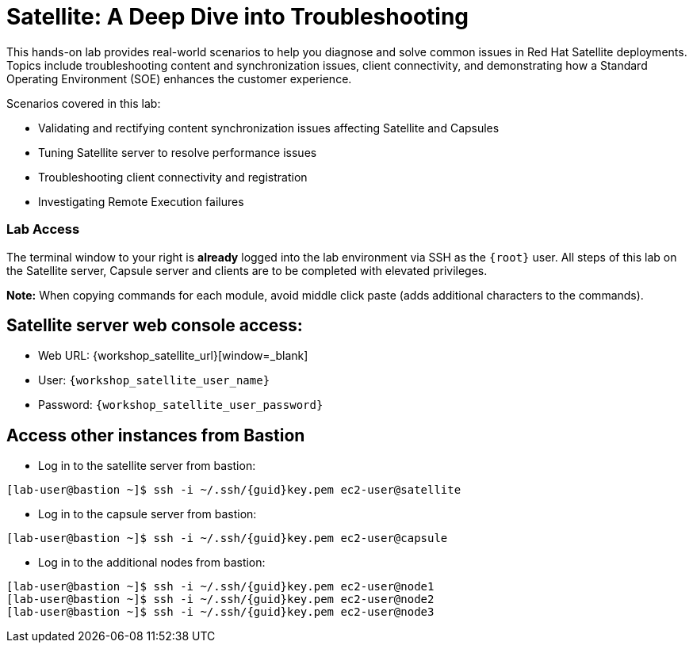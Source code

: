 = Satellite: A Deep Dive into Troubleshooting

This hands-on lab provides real-world scenarios to help you diagnose and solve common issues in Red Hat Satellite deployments.
Topics include troubleshooting content and synchronization issues, client connectivity, and demonstrating how a Standard Operating Environment (SOE) enhances the customer experience.

Scenarios covered in this lab:
   
* Validating and rectifying content synchronization issues affecting Satellite and Capsules
* Tuning Satellite server to resolve performance issues
* Troubleshooting client connectivity and registration
* Investigating Remote Execution failures


=== Lab Access

The terminal window to your right is *already* logged into the lab environment via SSH as the `{root}` user. 
All steps of this lab on the Satellite server, Capsule server and clients are to be completed with elevated privileges.

*Note:* When copying commands for each module, avoid middle click paste (adds additional characters to the commands). 

== Satellite server web console access:
  * Web URL: {workshop_satellite_url}[window=_blank]
  * User: `{workshop_satellite_user_name}`
  * Password: `{workshop_satellite_user_password}`

== Access other instances from Bastion

* Log in to the satellite server from bastion:

[subs=attributes+]
----
[lab-user@bastion ~]$ ssh -i ~/.ssh/{guid}key.pem ec2-user@satellite
----

* Log in to the capsule server from bastion:

[subs=attributes+]
----
[lab-user@bastion ~]$ ssh -i ~/.ssh/{guid}key.pem ec2-user@capsule
----

* Log in to the additional nodes from bastion:

[subs=attributes+]
----
[lab-user@bastion ~]$ ssh -i ~/.ssh/{guid}key.pem ec2-user@node1
[lab-user@bastion ~]$ ssh -i ~/.ssh/{guid}key.pem ec2-user@node2
[lab-user@bastion ~]$ ssh -i ~/.ssh/{guid}key.pem ec2-user@node3
----
